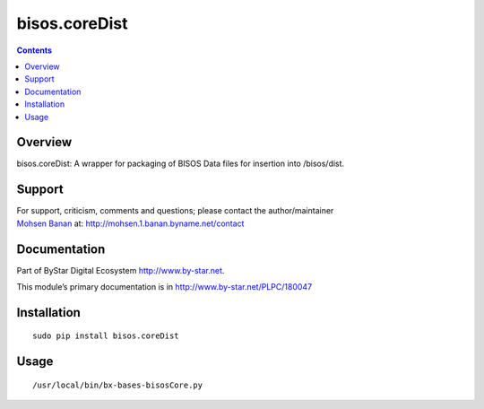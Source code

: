 ==============
bisos.coreDist
==============

.. contents::
   :depth: 3
..

Overview
========

bisos.coreDist: A wrapper for packaging of BISOS Data files for
insertion into /bisos/dist.

Support
=======

| For support, criticism, comments and questions; please contact the
  author/maintainer
| `Mohsen Banan <http://mohsen.1.banan.byname.net>`__ at:
  http://mohsen.1.banan.byname.net/contact

Documentation
=============

Part of ByStar Digital Ecosystem http://www.by-star.net.

This module’s primary documentation is in
http://www.by-star.net/PLPC/180047

Installation
============

::

   sudo pip install bisos.coreDist

Usage
=====

::

   /usr/local/bin/bx-bases-bisosCore.py
